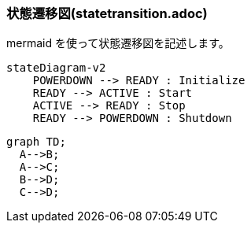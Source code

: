 === 状態遷移図(statetransition.adoc)

mermaid を使って状態遷移図を記述します。

[source, mermaid]
....
stateDiagram-v2
    POWERDOWN --> READY : Initialize
    READY --> ACTIVE : Start
    ACTIVE --> READY : Stop
    READY --> POWERDOWN : Shutdown
....

[mermaid]
----
graph TD;
  A-->B;
  A-->C;
  B-->D;
  C-->D;
----
